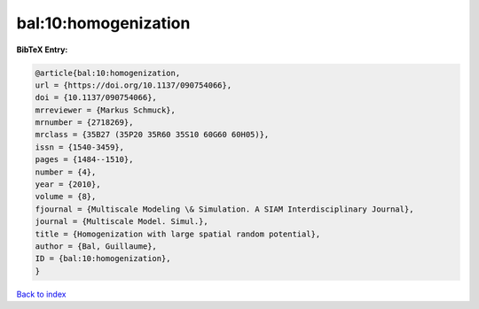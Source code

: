 bal:10:homogenization
=====================

.. :cite:t:`bal:10:homogenization`

.. bibliography:: ../../All.bib

**BibTeX Entry:**

.. code-block:: bibtex

   @article{bal:10:homogenization,
   url = {https://doi.org/10.1137/090754066},
   doi = {10.1137/090754066},
   mrreviewer = {Markus Schmuck},
   mrnumber = {2718269},
   mrclass = {35B27 (35P20 35R60 35S10 60G60 60H05)},
   issn = {1540-3459},
   pages = {1484--1510},
   number = {4},
   year = {2010},
   volume = {8},
   fjournal = {Multiscale Modeling \& Simulation. A SIAM Interdisciplinary Journal},
   journal = {Multiscale Model. Simul.},
   title = {Homogenization with large spatial random potential},
   author = {Bal, Guillaume},
   ID = {bal:10:homogenization},
   }

`Back to index <../index>`_
